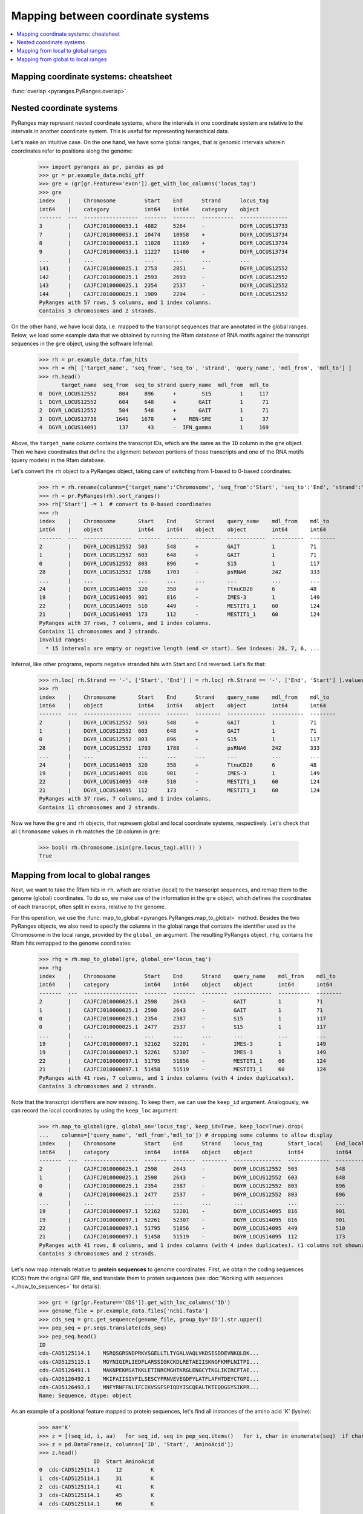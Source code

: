 Mapping between coordinate systems
~~~~~~~~~~~~~~~~~~~~~~~~~~~~~~~~~~

.. contents::
   :local:
   :depth: 2

Mapping coordinate systems: cheatsheet
--------------------------------------

.. image:: https://raw.githubusercontent.com/pyranges/pyranges_plot/for_pyranges1_1/examples/cheatsheet_mapping.png
   :alt: PyRanges cheatsheet
   :target: https://raw.githubusercontent.com/pyranges/pyranges_plot/for_pyranges1_1/examples/cheatsheet_mapping.png


:func:`overlap <pyranges.PyRanges.overlap>`.

Nested coordinate systems
-------------------------

PyRanges may represent nested coordinate systems, where the intervals in one coordinate system
are relative to the intervals in another coordinate system. This is useful for representing hierarchical data.

Let's make an intuitive case. On the one hand, we have some global ranges, that is
genomic intervals wherein coordinates refer to positions along the genome:

  >>> import pyranges as pr, pandas as pd
  >>> gr = pr.example_data.ncbi_gff
  >>> gre = (gr[gr.Feature=='exon']).get_with_loc_columns('locus_tag')
  >>> gre
  index    |    Chromosome         Start    End      Strand      locus_tag
  int64    |    category           int64    int64    category    object
  -------  ---  -----------------  -------  -------  ----------  ---------------
  3        |    CAJFCJ010000053.1  4882     5264     -           DGYR_LOCUS13733
  7        |    CAJFCJ010000053.1  10474    10958    +           DGYR_LOCUS13734
  8        |    CAJFCJ010000053.1  11028    11169    +           DGYR_LOCUS13734
  9        |    CAJFCJ010000053.1  11227    11400    +           DGYR_LOCUS13734
  ...      |    ...                ...      ...      ...         ...
  141      |    CAJFCJ010000025.1  2753     2851     -           DGYR_LOCUS12552
  142      |    CAJFCJ010000025.1  2593     2693     -           DGYR_LOCUS12552
  143      |    CAJFCJ010000025.1  2354     2537     -           DGYR_LOCUS12552
  144      |    CAJFCJ010000025.1  1909     2294     -           DGYR_LOCUS12552
  PyRanges with 57 rows, 5 columns, and 1 index columns.
  Contains 3 chromosomes and 2 strands.

On the other hand, we have local data, i.e. mapped to the transcript sequences that are annotated in the global ranges.
Below, we load some example data that we obtained by running the Rfam database of RNA motifs against the
transcript sequences in the ``gre`` object, using the software Infernal:

  >>> rh = pr.example_data.rfam_hits
  >>> rh = rh[ ['target_name', 'seq_from', 'seq_to', 'strand', 'query_name', 'mdl_from', 'mdl_to'] ]
  >>> rh.head()
         target_name  seq_from  seq_to strand query_name  mdl_from  mdl_to
  0  DGYR_LOCUS12552       804     896      +        S15         1     117
  1  DGYR_LOCUS12552       604     648      +       GAIT         1      71
  2  DGYR_LOCUS12552       504     548      +       GAIT         1      71
  3  DGYR_LOCUS13738      1641    1678      +    REN-SRE         1      37
  4  DGYR_LOCUS14091       137      43      -  IFN_gamma         1     169

Above, the ``target_name`` column contains the transcript IDs, which are
the same as the ``ID`` column in the ``gre`` object. Then we have coordinates that define the alignment between
portions of those transcripts and one of the RNA motifs (query models) in the Rfam database.

Let's convert the ``rh`` object to a PyRanges object, taking care of switching from 1-based to 0-based coordinates:

  >>> rh = rh.rename(columns={'target_name':'Chromosome', 'seq_from':'Start', 'seq_to':'End', 'strand':'Strand'})
  >>> rh = pr.PyRanges(rh).sort_ranges()
  >>> rh['Start'] -= 1  # convert to 0-based coordinates
  >>> rh
  index    |    Chromosome       Start    End      Strand    query_name    mdl_from    mdl_to
  int64    |    object           int64    int64    object    object        int64       int64
  -------  ---  ---------------  -------  -------  --------  ------------  ----------  --------
  2        |    DGYR_LOCUS12552  503      548      +         GAIT          1           71
  1        |    DGYR_LOCUS12552  603      648      +         GAIT          1           71
  0        |    DGYR_LOCUS12552  803      896      +         S15           1           117
  28       |    DGYR_LOCUS12552  1788     1703     -         psRNA6        242         333
  ...      |    ...              ...      ...      ...       ...           ...         ...
  24       |    DGYR_LOCUS14095  320      358      +         TtnuCD28      6           48
  19       |    DGYR_LOCUS14095  901      816      -         IMES-3        1           149
  22       |    DGYR_LOCUS14095  510      449      -         MESTIT1_1     60          124
  21       |    DGYR_LOCUS14095  173      112      -         MESTIT1_1     60          124
  PyRanges with 37 rows, 7 columns, and 1 index columns.
  Contains 11 chromosomes and 2 strands.
  Invalid ranges:
    * 15 intervals are empty or negative length (end <= start). See indexes: 28, 7, 6, ...


Infernal, like other programs, reports negative stranded hits with Start and End reversed. Let's fix that:

  >>> rh.loc[ rh.Strand == '-', ['Start', 'End'] ] = rh.loc[ rh.Strand == '-', ['End', 'Start'] ].values
  >>> rh
  index    |    Chromosome       Start    End      Strand    query_name    mdl_from    mdl_to
  int64    |    object           int64    int64    object    object        int64       int64
  -------  ---  ---------------  -------  -------  --------  ------------  ----------  --------
  2        |    DGYR_LOCUS12552  503      548      +         GAIT          1           71
  1        |    DGYR_LOCUS12552  603      648      +         GAIT          1           71
  0        |    DGYR_LOCUS12552  803      896      +         S15           1           117
  28       |    DGYR_LOCUS12552  1703     1788     -         psRNA6        242         333
  ...      |    ...              ...      ...      ...       ...           ...         ...
  24       |    DGYR_LOCUS14095  320      358      +         TtnuCD28      6           48
  19       |    DGYR_LOCUS14095  816      901      -         IMES-3        1           149
  22       |    DGYR_LOCUS14095  449      510      -         MESTIT1_1     60          124
  21       |    DGYR_LOCUS14095  112      173      -         MESTIT1_1     60          124
  PyRanges with 37 rows, 7 columns, and 1 index columns.
  Contains 11 chromosomes and 2 strands.


Now we have the ``gre`` and ``rh`` objects, that represent global and local coordinate systems, respectively.
Let's check that all ``Chromosome`` values in ``rh`` matches the ``ID`` column in ``gre``:

  >>> bool( rh.Chromosome.isin(gre.locus_tag).all() )
  True

Mapping from local to global ranges
-----------------------------------

Next, we want to take the Rfam hits in ``rh``, which are relative (local) to the transcript sequences,
and remap them to the genome (global) coordinates. To do so, we make use of the information in the ``gre`` object,
which defines the coordinates of each transcript, often split in exons, relative to the genome.

For this operation, we use the :func:`map_to_global <pyranges.PyRanges.map_to_global>` method.
Besides the two PyRanges objects, we also need to specify the columns in the global range
that contains the identifier used as the Chromosome in the local range, provided by the ``global_on`` argument.
The resulting PyRanges object, ``rhg``, contains the Rfam hits remapped to the genome coordinates:

  >>> rhg = rh.map_to_global(gre, global_on='locus_tag')
  >>> rhg
  index    |    Chromosome         Start    End      Strand    query_name    mdl_from    mdl_to
  int64    |    category           int64    int64    object    object        int64       int64
  -------  ---  -----------------  -------  -------  --------  ------------  ----------  --------
  2        |    CAJFCJ010000025.1  2598     2643     -         GAIT          1           71
  1        |    CAJFCJ010000025.1  2598     2643     -         GAIT          1           71
  0        |    CAJFCJ010000025.1  2354     2387     -         S15           1           117
  0        |    CAJFCJ010000025.1  2477     2537     -         S15           1           117
  ...      |    ...                ...      ...      ...       ...           ...         ...
  19       |    CAJFCJ010000097.1  52162    52201    -         IMES-3        1           149
  19       |    CAJFCJ010000097.1  52261    52307    -         IMES-3        1           149
  22       |    CAJFCJ010000097.1  51795    51856    -         MESTIT1_1     60          124
  21       |    CAJFCJ010000097.1  51458    51519    -         MESTIT1_1     60          124
  PyRanges with 41 rows, 7 columns, and 1 index columns (with 4 index duplicates).
  Contains 3 chromosomes and 2 strands.


Note that the transcript identifiers are now missing. To keep them, we can use the ``keep_id`` argument.
Analogously, we can record the local coordinates by using the ``keep_loc`` argument:

  >>> rh.map_to_global(gre, global_on='locus_tag', keep_id=True, keep_loc=True).drop(
  ...    columns=['query_name', 'mdl_from','mdl_to']) # dropping some columns to allow display
  index    |    Chromosome         Start    End      Strand    locus_tag        Start_local    End_local    ...
  int64    |    category           int64    int64    object    object           int64          int64        ...
  -------  ---  -----------------  -------  -------  --------  ---------------  -------------  -----------  -----
  2        |    CAJFCJ010000025.1  2598     2643     -         DGYR_LOCUS12552  503            548          ...
  1        |    CAJFCJ010000025.1  2598     2643     -         DGYR_LOCUS12552  603            648          ...
  0        |    CAJFCJ010000025.1  2354     2387     -         DGYR_LOCUS12552  803            896          ...
  0        |    CAJFCJ010000025.1  2477     2537     -         DGYR_LOCUS12552  803            896          ...
  ...      |    ...                ...      ...      ...       ...              ...            ...          ...
  19       |    CAJFCJ010000097.1  52162    52201    -         DGYR_LOCUS14095  816            901          ...
  19       |    CAJFCJ010000097.1  52261    52307    -         DGYR_LOCUS14095  816            901          ...
  22       |    CAJFCJ010000097.1  51795    51856    -         DGYR_LOCUS14095  449            510          ...
  21       |    CAJFCJ010000097.1  51458    51519    -         DGYR_LOCUS14095  112            173          ...
  PyRanges with 41 rows, 8 columns, and 1 index columns (with 4 index duplicates). (1 columns not shown: "Strand_local").
  Contains 3 chromosomes and 2 strands.


Let's now map intervals relative to **protein sequences** to genome coordinates.
First, we obtain the coding sequences (CDS) from the original GFF file, and translate them to protein sequences (see
:doc:`Working with sequences <./how_to_sequences>` for details):

  >>> grc = (gr[gr.Feature=='CDS']).get_with_loc_columns('ID')
  >>> genome_file = pr.example_data.files['ncbi.fasta']
  >>> cds_seq = grc.get_sequence(genome_file, group_by='ID').str.upper()
  >>> pep_seq = pr.seqs.translate(cds_seq)
  >>> pep_seq.head()
  ID
  cds-CAD5125114.1    MSRQSGRSNDPRKVSGELLTLTYGALVAQLVKDSESDDEVNKQLDK...
  cds-CAD5125115.1    MGYNIGIRLIEDFLARSSIGKCKDLRETAEIISKNGFKMFLNITPI...
  cds-CAD5126491.1    MAKNPEKMSATKKLETINRCMGHTKRGLENGCYTKGLIKIRCFTAE...
  cds-CAD5126492.1    MKIFAIISIYFILSESCYFRNVEVEGDFYLATFLAFHTDEYCTGPI...
  cds-CAD5126493.1    MNFYRNFFNLIFCIKVSSFSPIQDYISCQEALTKTEQDGSYSIKPR...
  Name: Sequence, dtype: object

As an example of a positional feature mapped to protein sequences, let's find all instances of the
amino acid 'K' (lysine):

  >>> aa='K'
  >>> z = [(seq_id, i, aa)   for seq_id, seq in pep_seq.items()   for i, char in enumerate(seq)  if char == aa]
  >>> z = pd.DataFrame(z, columns=['ID', 'Start', 'AminoAcid'])
  >>> z.head()
                   ID  Start AminoAcid
  0  cds-CAD5125114.1     12         K
  1  cds-CAD5125114.1     31         K
  2  cds-CAD5125114.1     41         K
  3  cds-CAD5125114.1     45         K
  4  cds-CAD5125114.1     66         K

Let's convert to a PyRanges object:
  >>> aa_pos = pr.PyRanges(z.rename(columns={'ID':'Chromosome'}).assign(End=lambda df: df.Start + 1 ))
  >>> aa_pos
  index    |    Chromosome        Start    AminoAcid    End
  int64    |    object            int64    object       int64
  -------  ---  ----------------  -------  -----------  -------
  0        |    cds-CAD5125114.1  12       K            13
  1        |    cds-CAD5125114.1  31       K            32
  2        |    cds-CAD5125114.1  41       K            42
  3        |    cds-CAD5125114.1  45       K            46
  ...      |    ...               ...      ...          ...
  457      |    cds-CAD5126878.1  334      K            335
  458      |    cds-CAD5126878.1  341      K            342
  459      |    cds-CAD5126878.1  342      K            343
  460      |    cds-CAD5126878.1  350      K            351
  PyRanges with 461 rows, 4 columns, and 1 index columns.
  Contains 17 chromosomes.

Next, we have to convert protein-based positions to nucleotide-based positions, still relative to the CDS.
Because they're in pythonic 0-based coordinates, we just need to multiply by 3:

  >>> cds_pos = aa_pos.copy()
  >>> cds_pos['Start'] *= 3
  >>> cds_pos['End'] *= 3

Now we're ready to map these positions to the genome coordinates. Let's also fetch their underlying nucleotide sequence:

  >>> genome_pos = cds_pos.map_to_global(grc, global_on='ID', keep_id=True)
  >>> genome_pos['Sequence'] = genome_pos.get_sequence(genome_file).str.upper()
  >>> genome_pos
  index    |    Chromosome         Start    AminoAcid    End      ID                Strand    Sequence
  int64    |    category           int64    object       int64    object            object    object
  -------  ---  -----------------  -------  -----------  -------  ----------------  --------  ----------
  0        |    CAJFCJ010000025.1  3114     K            3117     cds-CAD5125114.1  -         AAA
  1        |    CAJFCJ010000025.1  2797     K            2800     cds-CAD5125114.1  -         AAG
  2        |    CAJFCJ010000025.1  2767     K            2770     cds-CAD5125114.1  -         AAA
  3        |    CAJFCJ010000025.1  2755     K            2758     cds-CAD5125114.1  -         AAA
  ...      |    ...                ...      ...          ...      ...               ...       ...
  457      |    CAJFCJ010000097.1  53008    K            53011    cds-CAD5126878.1  +         AAG
  458      |    CAJFCJ010000097.1  53341    K            53344    cds-CAD5126878.1  +         AAA
  459      |    CAJFCJ010000097.1  53344    K            53347    cds-CAD5126878.1  +         AAA
  460      |    CAJFCJ010000097.1  53368    K            53371    cds-CAD5126878.1  +         AAA
  PyRanges with 466 rows, 7 columns, and 1 index columns (with 5 index duplicates).
  Contains 3 chromosomes and 2 strands.

In the genetic code, the codons for lysine are 'AAA' or 'AAG', which fits what we see.
One last important observation: note the warning above about **index duplicates**. Let's take a look at them:

  >>> genome_pos[genome_pos.index.duplicated(keep=False)]
  index    |    Chromosome         Start    AminoAcid    End      ID                Strand    Sequence
  int64    |    category           int64    object       int64    object            object    object
  -------  ---  -----------------  -------  -----------  -------  ----------------  --------  ----------
  234      |    CAJFCJ010000053.1  77393    K            77395    cds-CAD5126496.1  +         AA
  234      |    CAJFCJ010000053.1  77458    K            77459    cds-CAD5126496.1  +         G
  282      |    CAJFCJ010000053.1  89719    K            89721    cds-CAD5126498.1  -         AA
  282      |    CAJFCJ010000053.1  89660    K            89661    cds-CAD5126498.1  -         G
  ...      |    ...                ...      ...          ...      ...               ...       ...
  422      |    CAJFCJ010000097.1  52381    K            52382    cds-CAD5126877.1  +         A
  422      |    CAJFCJ010000097.1  52446    K            52448    cds-CAD5126877.1  +         AG
  446      |    CAJFCJ010000097.1  52381    K            52382    cds-CAD5126878.1  +         A
  446      |    CAJFCJ010000097.1  52446    K            52448    cds-CAD5126878.1  +         AG
  PyRanges with 10 rows, 7 columns, and 1 index columns (with 5 index duplicates).
  Contains 2 chromosomes and 2 strands.

This is because the codon for some amino acids are split between two exons.
In more general terms, this is an effect of mapping local features to a global coordinate system: if
entities (e.g. CDS) encompasses multiple non-contiguous intervals in the global coordinate system (e.g. exons), a
certain local feature (e.g. amino acid) may also be mapped into split intervals in global coordinates.
These are identified by the index duplicates in the PyRanges object, as above.

Mapping from global to local ranges
-----------------------------------

Another task is to map from global to local ranges, which is the opposite of the previous task.
This is useful when we put together data generated at different levels. For example, we may have
genomic features predicted using the full genome, and we want to see where they reside in transcripts.
In this example, we will map the sequence 'AATAAA', which is a polyadenylation signal motif, in genome sequences, then
map them to transcript coordinates.

  >>> pattern='AATAAA'

Let's remind ourselves of the ``gre`` object, which contains the transcript coordinates:

  >>> gre
  index    |    Chromosome         Start    End      Strand      locus_tag
  int64    |    category           int64    int64    category    object
  -------  ---  -----------------  -------  -------  ----------  ---------------
  3        |    CAJFCJ010000053.1  4882     5264     -           DGYR_LOCUS13733
  7        |    CAJFCJ010000053.1  10474    10958    +           DGYR_LOCUS13734
  8        |    CAJFCJ010000053.1  11028    11169    +           DGYR_LOCUS13734
  9        |    CAJFCJ010000053.1  11227    11400    +           DGYR_LOCUS13734
  ...      |    ...                ...      ...      ...         ...
  141      |    CAJFCJ010000025.1  2753     2851     -           DGYR_LOCUS12552
  142      |    CAJFCJ010000025.1  2593     2693     -           DGYR_LOCUS12552
  143      |    CAJFCJ010000025.1  2354     2537     -           DGYR_LOCUS12552
  144      |    CAJFCJ010000025.1  1909     2294     -           DGYR_LOCUS12552
  PyRanges with 57 rows, 5 columns, and 1 index columns.
  Contains 3 chromosomes and 2 strands.

Let's get the lengths of all these chromosomes from the genome:

  >>> import pyfaidx
  >>> pyf = pyfaidx.Fasta(genome_file)
  >>> chromsizes = {chrom: len(pyf[chrom]) for chrom in gre.chromosomes}
  >>> chromsizes
  {'CAJFCJ010000025.1': 3418, 'CAJFCJ010000053.1': 109277, 'CAJFCJ010000097.1': 78757}


Let's now create a PyRanges object than spans their whole sequence, with two intervals per chromosome: one for plus
strand and one for minus strand; and let's load their sequence in memory:

  >>> q = [(chrom, 0, chromsizes[chrom], '+')  for chrom in chromsizes] + [(chrom, 0, chromsizes[chrom], '-') for chrom in chromsizes]
  >>> q
  [('CAJFCJ010000025.1', 0, 3418, '+'), ('CAJFCJ010000053.1', 0, 109277, '+'), ('CAJFCJ010000097.1', 0, 78757, '+'), ('CAJFCJ010000025.1', 0, 3418, '-'), ('CAJFCJ010000053.1', 0, 109277, '-'), ('CAJFCJ010000097.1', 0, 78757, '-')]

  >>> full_seq = pr.PyRanges( pd.DataFrame(q, columns=['Chromosome', 'Start', 'End', 'Strand']))
  >>> full_seq['Sequence'] = full_seq.get_sequence(genome_file).str.upper()

  >>> matches = []
  >>> for i in full_seq.itertuples():
  ...    st=0
  ...    while (pos_match:= i.Sequence.find(pattern, st)) != -1:
  ...        pat_st, pat_end = pos_match, pos_match+len(pattern)
  ...        if i.Strand == '-':
  ...          pat_st, pat_end = i.End - (pos_match + len(pattern)), i.End - pos_match
  ...        matches.append( (i.Chromosome, pat_st, pat_end, i.Strand) )
  ...        st=pos_match+1
  >>> matches = pr.PyRanges( pd.DataFrame(matches, columns=['Chromosome', 'Start', 'End', 'Strand']))
  >>> matches['Sequence'] = matches.get_sequence(genome_file).str.upper() # fetch seq as control
  >>> matches
  index    |    Chromosome         Start    End      Strand    Sequence
  int64    |    object             int64    int64    object    object
  -------  ---  -----------------  -------  -------  --------  ----------
  0        |    CAJFCJ010000025.1  81       87       +         AATAAA
  1        |    CAJFCJ010000025.1  90       96       +         AATAAA
  2        |    CAJFCJ010000025.1  347      353      +         AATAAA
  3        |    CAJFCJ010000025.1  553      559      +         AATAAA
  ...      |    ...                ...      ...      ...       ...
  619      |    CAJFCJ010000097.1  2513     2519     -         AATAAA
  620      |    CAJFCJ010000097.1  2284     2290     -         AATAAA
  621      |    CAJFCJ010000097.1  2163     2169     -         AATAAA
  622      |    CAJFCJ010000097.1  858      864      -         AATAAA
  PyRanges with 623 rows, 5 columns, and 1 index columns.
  Contains 3 chromosomes and 2 strands.

The object ``matches`` contains the positions of the motif in the genome.
Now, we want to map these positions to the transcript coordinates. Function
:func:`map_to_local <pyranges.PyRanges.map_to_local>` does exactly this.
For each motif, we need to decide which transcript we want to use as reference
coordinate system. By default, it will use all transcripts that overlap the motif:

  >>> gre_matches = matches.map_to_local(gre, ref_on='locus_tag')
  >>> gre_matches
  index    |    Chromosome       Start    End      Strand    Sequence
  int64    |    object           int64    int64    object    object
  -------  ---  ---------------  -------  -------  --------  ----------
  28       |    DGYR_LOCUS13734  1142     1148     +         AATAAA
  29       |    DGYR_LOCUS13734  1416     1422     +         AATAAA
  30       |    DGYR_LOCUS13734  2106     2112     +         AATAAA
  31       |    DGYR_LOCUS13734  2232     2238     +         AATAAA
  ...      |    ...              ...      ...      ...       ...
  617      |    DGYR_LOCUS14091  980      986      -         AATAAA
  618      |    DGYR_LOCUS14091  774      780      -         AATAAA
  619      |    DGYR_LOCUS14091  265      271      -         AATAAA
  620      |    DGYR_LOCUS14091  36       42       -         AATAAA
  PyRanges with 59 rows, 5 columns, and 1 index columns (with 2 index duplicates).
  Contains 12 chromosomes and 2 strands.

As before, you have options to retain metadata, in this case from the global ranges:

  >>> matches.map_to_local(gre, ref_on='locus_tag', keep_chrom=True, keep_loc=True).columns
  Index(['Chromosome', 'Start', 'End', 'Strand', 'Sequence', 'Chromosome_global',
         'Start_global', 'End_global', 'Strand_global'],
        dtype='object')





